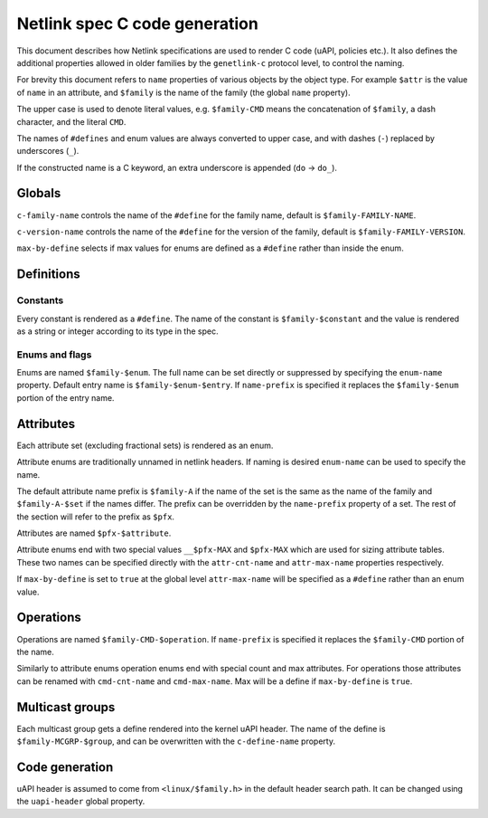 .. SPDX-License-Identifier: BSD-3-Clause

==============================
Netlink spec C code generation
==============================

This document describes how Netlink specifications are used to render
C code (uAPI, policies etc.). It also defines the additional properties
allowed in older families by the ``genetlink-c`` protocol level,
to control the naming.

For brevity this document refers to ``name`` properties of various
objects by the object type. For example ``$attr`` is the value
of ``name`` in an attribute, and ``$family`` is the name of the
family (the global ``name`` property).

The upper case is used to denote literal values, e.g. ``$family-CMD``
means the concatenation of ``$family``, a dash character, and the literal
``CMD``.

The names of ``#defines`` and enum values are always converted to upper case,
and with dashes (``-``) replaced by underscores (``_``).

If the constructed name is a C keyword, an extra underscore is
appended (``do`` -> ``do_``).

Globals
=======

``c-family-name`` controls the name of the ``#define`` for the family
name, default is ``$family-FAMILY-NAME``.

``c-version-name`` controls the name of the ``#define`` for the version
of the family, default is ``$family-FAMILY-VERSION``.

``max-by-define`` selects if max values for enums are defined as a
``#define`` rather than inside the enum.

Definitions
===========

Constants
---------

Every constant is rendered as a ``#define``.
The name of the constant is ``$family-$constant`` and the value
is rendered as a string or integer according to its type in the spec.

Enums and flags
---------------

Enums are named ``$family-$enum``. The full name can be set directly
or suppressed by specifying the ``enum-name`` property.
Default entry name is ``$family-$enum-$entry``.
If ``name-prefix`` is specified it replaces the ``$family-$enum``
portion of the entry name.

Attributes
==========

Each attribute set (excluding fractional sets) is rendered as an enum.

Attribute enums are traditionally unnamed in netlink headers.
If naming is desired ``enum-name`` can be used to specify the name.

The default attribute name prefix is ``$family-A`` if the name of the set
is the same as the name of the family and ``$family-A-$set`` if the names
differ. The prefix can be overridden by the ``name-prefix`` property of a set.
The rest of the section will refer to the prefix as ``$pfx``.

Attributes are named ``$pfx-$attribute``.

Attribute enums end with two special values ``__$pfx-MAX`` and ``$pfx-MAX``
which are used for sizing attribute tables.
These two names can be specified directly with the ``attr-cnt-name``
and ``attr-max-name`` properties respectively.

If ``max-by-define`` is set to ``true`` at the global level ``attr-max-name``
will be specified as a ``#define`` rather than an enum value.

Operations
==========

Operations are named ``$family-CMD-$operation``.
If ``name-prefix`` is specified it replaces the ``$family-CMD``
portion of the name.

Similarly to attribute enums operation enums end with special count and max
attributes. For operations those attributes can be renamed with
``cmd-cnt-name`` and ``cmd-max-name``. Max will be a define if ``max-by-define``
is ``true``.

Multicast groups
================

Each multicast group gets a define rendered into the kernel uAPI header.
The name of the define is ``$family-MCGRP-$group``, and can be overwritten
with the ``c-define-name`` property.

Code generation
===============

uAPI header is assumed to come from ``<linux/$family.h>`` in the default header
search path. It can be changed using the ``uapi-header`` global property.
